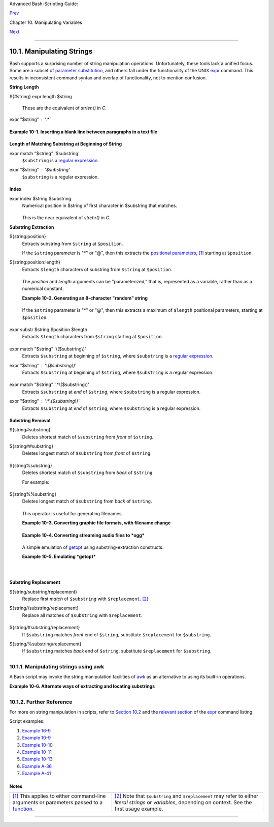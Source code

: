 Advanced Bash-Scripting Guide:

`Prev <manipulatingvars.html>`__

Chapter 10. Manipulating Variables

`Next <parameter-substitution.html>`__

--------------

10.1. Manipulating Strings
==========================

Bash supports a surprising number of string manipulation operations.
Unfortunately, these tools lack a unified focus. Some are a subset of
`parameter substitution <parameter-substitution.html#PARAMSUBREF>`__,
and others fall under the functionality of the UNIX
`expr <moreadv.html#EXPRREF>`__ command. This results in inconsistent
command syntax and overlap of functionality, not to mention confusion.

**String Length**

${#string}
expr length $string
    These are the equivalent of *strlen()* in *C*.

expr "$string" : '.\*'
    +--------------------------------------------------------------------------+
    | .. code:: PROGRAMLISTING                                                 |
    |                                                                          |
    |     stringZ=abcABC123ABCabc                                              |
    |                                                                          |
    |     echo ${#stringZ}                 # 15                                |
    |     echo `expr length $stringZ`      # 15                                |
    |     echo `expr "$stringZ" : '.*'`    # 15                                |
                                                                              
    +--------------------------------------------------------------------------+

**Example 10-1. Inserting a blank line between paragraphs in a text
file**

+--------------------------------------------------------------------------+
| .. code:: PROGRAMLISTING                                                 |
|                                                                          |
|     #!/bin/bash                                                          |
|     # paragraph-space.sh                                                 |
|     # Ver. 2.1, Reldate 29Jul12 [fixup]                                  |
|                                                                          |
|     # Inserts a blank line between paragraphs of a single-spaced text fi |
| le.                                                                      |
|     # Usage: $0 <FILENAME                                                |
|                                                                          |
|     MINLEN=60        # Change this value? It's a judgment call.          |
|     #  Assume lines shorter than $MINLEN characters ending in a period   |
|     #+ terminate a paragraph. See exercises below.                       |
|                                                                          |
|     while read line  # For as many lines as the input file has ...       |
|     do                                                                   |
|       echo "$line"   # Output the line itself.                           |
|                                                                          |
|       len=${#line}                                                       |
|       if [[ "$len" -lt "$MINLEN" && "$line" =~ [*{\.}]$ ]]               |
|     # if [[ "$len" -lt "$MINLEN" && "$line" =~ \[*\.\] ]]                |
|     # An update to Bash broke the previous version of this script. Ouch! |
|     # Thank you, Halim Srama, for pointing this out and suggesting a fix |
| .                                                                        |
|         then echo    #  Add a blank line immediately                     |
|       fi             #+ after a short line terminated by a period.       |
|     done                                                                 |
|                                                                          |
|     exit                                                                 |
|                                                                          |
|     # Exercises:                                                         |
|     # ---------                                                          |
|     #  1) The script usually inserts a blank line at the end             |
|     #+    of the target file. Fix this.                                  |
|     #  2) Line 17 only considers periods as sentence terminators.        |
|     #     Modify this to include other common end-of-sentence characters |
| ,                                                                        |
|     #+    such as ?, !, and ".                                           |
                                                                          
+--------------------------------------------------------------------------+

**Length of Matching Substring at Beginning of String**

expr match "$string" '$substring'
    ``$substring`` is a `regular expression <regexp.html#REGEXREF>`__.

expr "$string" : '$substring'
    ``$substring`` is a regular expression.

    

    +--------------------------------------------------------------------------+
    | .. code:: PROGRAMLISTING                                                 |
    |                                                                          |
    |     stringZ=abcABC123ABCabc                                              |
    |     #       |------|                                                     |
    |     #       12345678                                                     |
    |                                                                          |
    |     echo `expr match "$stringZ" 'abc[A-Z]*.2'`   # 8                     |
    |     echo `expr "$stringZ" : 'abc[A-Z]*.2'`       # 8                     |
                                                                              
    +--------------------------------------------------------------------------+

**Index**

expr index $string $substring
    Numerical position in $string of first character in $substring that
    matches.

    +--------------------------------------------------------------------------+
    | .. code:: PROGRAMLISTING                                                 |
    |                                                                          |
    |     stringZ=abcABC123ABCabc                                              |
    |     #       123456 ...                                                   |
    |     echo `expr index "$stringZ" C12`             # 6                     |
    |                                                  # C position.           |
    |                                                                          |
    |     echo `expr index "$stringZ" 1c`              # 3                     |
    |     # 'c' (in #3 position) matches before '1'.                           |
                                                                              
    +--------------------------------------------------------------------------+

    This is the near equivalent of *strchr()* in *C*.

**Substring Extraction**

${string:position}
    Extracts substring from ``$string`` at ``$position``.

    If the ``$string`` parameter is "\*" or "@", then this extracts the
    `positional parameters <internalvariables.html#POSPARAMREF>`__,
    `[1] <string-manipulation.html#FTN.AEN5987>`__ starting at
    ``$position``.

${string:position:length}
    Extracts ``$length`` characters of substring from ``$string`` at
    ``$position``.

    +--------------------------------------------------------------------------+
    | .. code:: PROGRAMLISTING                                                 |
    |                                                                          |
    |     stringZ=abcABC123ABCabc                                              |
    |     #       0123456789.....                                              |
    |     #       0-based indexing.                                            |
    |                                                                          |
    |     echo ${stringZ:0}                            # abcABC123ABCabc       |
    |     echo ${stringZ:1}                            # bcABC123ABCabc        |
    |     echo ${stringZ:7}                            # 23ABCabc              |
    |                                                                          |
    |     echo ${stringZ:7:3}                          # 23A                   |
    |                                                  # Three characters of s |
    | ubstring.                                                                |
    |                                                                          |
    |                                                                          |
    |                                                                          |
    |     # Is it possible to index from the right end of the string?          |
    |                                                                          |
    |     echo ${stringZ:-4}                           # abcABC123ABCabc       |
    |     # Defaults to full string, as in ${parameter:-default}.              |
    |     # However . . .                                                      |
    |                                                                          |
    |     echo ${stringZ:(-4)}                         # Cabc                  |
    |     echo ${stringZ: -4}                          # Cabc                  |
    |     # Now, it works.                                                     |
    |     # Parentheses or added space "escape" the position parameter.        |
    |                                                                          |
    |     # Thank you, Dan Jacobson, for pointing this out.                    |
                                                                              
    +--------------------------------------------------------------------------+

    The *position* and *length* arguments can be "parameterized," that
    is, represented as a variable, rather than as a numerical constant.

    **Example 10-2. Generating an 8-character "random" string**

    +--------------------------------------------------------------------------+
    | .. code:: PROGRAMLISTING                                                 |
    |                                                                          |
    |     #!/bin/bash                                                          |
    |     # rand-string.sh                                                     |
    |     # Generating an 8-character "random" string.                         |
    |                                                                          |
    |     if [ -n "$1" ]  #  If command-line argument present,                 |
    |     then            #+ then set start-string to it.                      |
    |       str0="$1"                                                          |
    |     else            #  Else use PID of script as start-string.           |
    |       str0="$$"                                                          |
    |     fi                                                                   |
    |                                                                          |
    |     POS=2  # Starting from position 2 in the string.                     |
    |     LEN=8  # Extract eight characters.                                   |
    |                                                                          |
    |     str1=$( echo "$str0" | md5sum | md5sum )                             |
    |     #  Doubly scramble     ^^^^^^   ^^^^^^                               |
    |     #+ by piping and repiping to md5sum.                                 |
    |                                                                          |
    |     randstring="${str1:$POS:$LEN}"                                       |
    |     # Can parameterize ^^^^ ^^^^                                         |
    |                                                                          |
    |     echo "$randstring"                                                   |
    |                                                                          |
    |     exit $?                                                              |
    |                                                                          |
    |     # bozo$ ./rand-string.sh my-password                                 |
    |     # 1bdd88c4                                                           |
    |                                                                          |
    |     #  No, this is is not recommended                                    |
    |     #+ as a method of generating hack-proof passwords.                   |
                                                                              
    +--------------------------------------------------------------------------+

    If the ``$string`` parameter is "\*" or "@", then this extracts a
    maximum of ``$length`` positional parameters, starting at
    ``$position``.

    +--------------------------------------------------------------------------+
    | .. code:: PROGRAMLISTING                                                 |
    |                                                                          |
    |     echo ${*:2}          # Echoes second and following positional parame |
    | ters.                                                                    |
    |     echo ${@:2}          # Same as above.                                |
    |                                                                          |
    |     echo ${*:2:3}        # Echoes three positional parameters, starting  |
    | at second.                                                               |
                                                                              
    +--------------------------------------------------------------------------+

expr substr $string $position $length
    Extracts ``$length`` characters from ``$string`` starting at
    ``$position``.

    +--------------------------------------------------------------------------+
    | .. code:: PROGRAMLISTING                                                 |
    |                                                                          |
    |     stringZ=abcABC123ABCabc                                              |
    |     #       123456789......                                              |
    |     #       1-based indexing.                                            |
    |                                                                          |
    |     echo `expr substr $stringZ 1 2`              # ab                    |
    |     echo `expr substr $stringZ 4 3`              # ABC                   |
                                                                              
    +--------------------------------------------------------------------------+

expr match "$string" '\\($substring\\)'
    Extracts ``$substring`` at beginning of ``$string``, where
    ``$substring`` is a `regular expression <regexp.html#REGEXREF>`__.

expr "$string" : '\\($substring\\)'
    Extracts ``$substring`` at beginning of ``$string``, where
    ``$substring`` is a regular expression.

    +--------------------------------------------------------------------------+
    | .. code:: PROGRAMLISTING                                                 |
    |                                                                          |
    |     stringZ=abcABC123ABCabc                                              |
    |     #       =======                                                      |
    |                                                                          |
    |     echo `expr match "$stringZ" '\(.[b-c]*[A-Z]..[0-9]\)'`   # abcABC1   |
    |     echo `expr "$stringZ" : '\(.[b-c]*[A-Z]..[0-9]\)'`       # abcABC1   |
    |     echo `expr "$stringZ" : '\(.......\)'`                   # abcABC1   |
    |     # All of the above forms give an identical result.                   |
                                                                              
    +--------------------------------------------------------------------------+

expr match "$string" '.\*\\($substring\\)'
    Extracts ``$substring`` at *end* of ``$string``, where
    ``$substring`` is a regular expression.

expr "$string" : '.\*\\($substring\\)'
    Extracts ``$substring`` at *end* of ``$string``, where
    ``$substring`` is a regular expression.

    +--------------------------------------------------------------------------+
    | .. code:: PROGRAMLISTING                                                 |
    |                                                                          |
    |     stringZ=abcABC123ABCabc                                              |
    |     #                ======                                              |
    |                                                                          |
    |     echo `expr match "$stringZ" '.*\([A-C][A-C][A-C][a-c]*\)'`    # ABCa |
    | bc                                                                       |
    |     echo `expr "$stringZ" : '.*\(......\)'`                       # ABCa |
    | bc                                                                       |
                                                                              
    +--------------------------------------------------------------------------+

**Substring Removal**

${string#substring}
    Deletes shortest match of ``$substring`` from *front* of
    ``$string``.

${string##substring}
    Deletes longest match of ``$substring`` from *front* of ``$string``.

    +--------------------------------------------------------------------------+
    | .. code:: PROGRAMLISTING                                                 |
    |                                                                          |
    |     stringZ=abcABC123ABCabc                                              |
    |     #       |----|          shortest                                     |
    |     #       |----------|    longest                                      |
    |                                                                          |
    |     echo ${stringZ#a*C}      # 123ABCabc                                 |
    |     # Strip out shortest match between 'a' and 'C'.                      |
    |                                                                          |
    |     echo ${stringZ##a*C}     # abc                                       |
    |     # Strip out longest match between 'a' and 'C'.                       |
    |                                                                          |
    |                                                                          |
    |                                                                          |
    |     # You can parameterize the substrings.                               |
    |                                                                          |
    |     X='a*C'                                                              |
    |                                                                          |
    |     echo ${stringZ#$X}      # 123ABCabc                                  |
    |     echo ${stringZ##$X}     # abc                                        |
    |                             # As above.                                  |
                                                                              
    +--------------------------------------------------------------------------+

${string%substring}
    Deletes shortest match of ``$substring`` from *back* of ``$string``.

    For example:

    +--------------------------------------------------------------------------+
    | .. code:: PROGRAMLISTING                                                 |
    |                                                                          |
    |     # Rename all filenames in $PWD with "TXT" suffix to a "txt" suffix.  |
    |     # For example, "file1.TXT" becomes "file1.txt" . . .                 |
    |                                                                          |
    |     SUFF=TXT                                                             |
    |     suff=txt                                                             |
    |                                                                          |
    |     for i in $(ls *.$SUFF)                                               |
    |     do                                                                   |
    |       mv -f $i ${i%.$SUFF}.$suff                                         |
    |       #  Leave unchanged everything *except* the shortest pattern match  |
    |       #+ starting from the right-hand-side of the variable $i . . .      |
    |     done ### This could be condensed into a "one-liner" if desired.      |
    |                                                                          |
    |     # Thank you, Rory Winston.                                           |
                                                                              
    +--------------------------------------------------------------------------+

${string%%substring}
    Deletes longest match of ``$substring`` from *back* of ``$string``.

    +--------------------------------------------------------------------------+
    | .. code:: PROGRAMLISTING                                                 |
    |                                                                          |
    |     stringZ=abcABC123ABCabc                                              |
    |     #                    ||     shortest                                 |
    |     #        |------------|     longest                                  |
    |                                                                          |
    |     echo ${stringZ%b*c}      # abcABC123ABCa                             |
    |     # Strip out shortest match between 'b' and 'c', from back of $string |
    | Z.                                                                       |
    |                                                                          |
    |     echo ${stringZ%%b*c}     # a                                         |
    |     # Strip out longest match between 'b' and 'c', from back of $stringZ |
    | .                                                                        |
                                                                              
    +--------------------------------------------------------------------------+

    This operator is useful for generating filenames.

    **Example 10-3. Converting graphic file formats, with filename
    change**

    +--------------------------------------------------------------------------+
    | .. code:: PROGRAMLISTING                                                 |
    |                                                                          |
    |     #!/bin/bash                                                          |
    |     #  cvt.sh:                                                           |
    |     #  Converts all the MacPaint image files in a directory to "pbm" for |
    | mat.                                                                     |
    |                                                                          |
    |     #  Uses the "macptopbm" binary from the "netpbm" package,            |
    |     #+ which is maintained by Brian Henderson (bryanh@giraffe-data.com). |
    |     #  Netpbm is a standard part of most Linux distros.                  |
    |                                                                          |
    |     OPERATION=macptopbm                                                  |
    |     SUFFIX=pbm          # New filename suffix.                           |
    |                                                                          |
    |     if [ -n "$1" ]                                                       |
    |     then                                                                 |
    |       directory=$1      # If directory name given as a script argument.. |
    | .                                                                        |
    |     else                                                                 |
    |       directory=$PWD    # Otherwise use current working directory.       |
    |     fi                                                                   |
    |                                                                          |
    |     #  Assumes all files in the target directory are MacPaint image file |
    | s,                                                                       |
    |     #+ with a ".mac" filename suffix.                                    |
    |                                                                          |
    |     for file in $directory/*    # Filename globbing.                     |
    |     do                                                                   |
    |       filename=${file%.*c}      #  Strip ".mac" suffix off filename      |
    |                                 #+ ('.*c' matches everything             |
    |                     #+ between '.' and 'c', inclusive).                  |
    |       $OPERATION $file > "$filename.$SUFFIX"                             |
    |                                 # Redirect conversion to new filename.   |
    |       rm -f $file               # Delete original files after converting |
    | .                                                                        |
    |       echo "$filename.$SUFFIX"  # Log what is happening to stdout.       |
    |     done                                                                 |
    |                                                                          |
    |     exit 0                                                               |
    |                                                                          |
    |     # Exercise:                                                          |
    |     # --------                                                           |
    |     #  As it stands, this script converts *all* the files in the current |
    |     #+ working directory.                                                |
    |     #  Modify it to work *only* on files with a ".mac" suffix.           |
    |                                                                          |
    |                                                                          |
    |                                                                          |
    |     # *** And here's another way to do it. *** #                         |
    |                                                                          |
    |     #!/bin/bash                                                          |
    |     # Batch convert into different graphic formats.                      |
    |     # Assumes imagemagick installed (standard in most Linux distros).    |
    |                                                                          |
    |     INFMT=png   # Can be tif, jpg, gif, etc.                             |
    |     OUTFMT=pdf  # Can be tif, jpg, gif, pdf, etc.                        |
    |                                                                          |
    |     for pic in *"$INFMT"                                                 |
    |     do                                                                   |
    |       p2=$(ls "$pic" | sed -e s/\.$INFMT//)                              |
    |       # echo $p2                                                         |
    |         convert "$pic" $p2.$OUTFMT                                       |
    |         done                                                             |
    |                                                                          |
    |     exit $?                                                              |
                                                                              
    +--------------------------------------------------------------------------+

    **Example 10-4. Converting streaming audio files to *ogg***

    +--------------------------------------------------------------------------+
    | .. code:: PROGRAMLISTING                                                 |
    |                                                                          |
    |     #!/bin/bash                                                          |
    |     # ra2ogg.sh: Convert streaming audio files (*.ra) to ogg.            |
    |                                                                          |
    |     # Uses the "mplayer" media player program:                           |
    |     #      http://www.mplayerhq.hu/homepage                              |
    |     # Uses the "ogg" library and "oggenc":                               |
    |     #      http://www.xiph.org/                                          |
    |     #                                                                    |
    |     # This script may need appropriate codecs installed, such as sipr.so |
    |  ...                                                                     |
    |     # Possibly also the compat-libstdc++ package.                        |
    |                                                                          |
    |                                                                          |
    |     OFILEPREF=${1%%ra}      # Strip off the "ra" suffix.                 |
    |     OFILESUFF=wav           # Suffix for wav file.                       |
    |     OUTFILE="$OFILEPREF""$OFILESUFF"                                     |
    |     E_NOARGS=85                                                          |
    |                                                                          |
    |     if [ -z "$1" ]          # Must specify a filename to convert.        |
    |     then                                                                 |
    |       echo "Usage: `basename $0` [filename]"                             |
    |       exit $E_NOARGS                                                     |
    |     fi                                                                   |
    |                                                                          |
    |                                                                          |
    |     #################################################################### |
    | ######                                                                   |
    |     mplayer "$1" -ao pcm:file=$OUTFILE                                   |
    |     oggenc "$OUTFILE"  # Correct file extension automatically added by o |
    | ggenc.                                                                   |
    |     #################################################################### |
    | ######                                                                   |
    |                                                                          |
    |     rm "$OUTFILE"      # Delete intermediate *.wav file.                 |
    |                        # If you want to keep it, comment out above line. |
    |                                                                          |
    |     exit $?                                                              |
    |                                                                          |
    |     #  Note:                                                             |
    |     #  ----                                                              |
    |     #  On a Website, simply clicking on a *.ram streaming audio file     |
    |     #+ usually only downloads the URL of the actual *.ra audio file.     |
    |     #  You can then use "wget" or something similar                      |
    |     #+ to download the *.ra file itself.                                 |
    |                                                                          |
    |                                                                          |
    |     #  Exercises:                                                        |
    |     #  ---------                                                         |
    |     #  As is, this script converts only *.ra filenames.                  |
    |     #  Add flexibility by permitting use of *.ram and other filenames.   |
    |     #                                                                    |
    |     #  If you're really ambitious, expand the script                     |
    |     #+ to do automatic downloads and conversions of streaming audio file |
    | s.                                                                       |
    |     #  Given a URL, batch download streaming audio files (using "wget")  |
    |     #+ and convert them on the fly.                                      |
                                                                              
    +--------------------------------------------------------------------------+

    A simple emulation of `getopt <extmisc.html#GETOPTY>`__ using
    substring-extraction constructs.

    **Example 10-5. Emulating *getopt***

    +--------------------------------------------------------------------------+
    | .. code:: PROGRAMLISTING                                                 |
    |                                                                          |
    |     #!/bin/bash                                                          |
    |     # getopt-simple.sh                                                   |
    |     # Author: Chris Morgan                                               |
    |     # Used in the ABS Guide with permission.                             |
    |                                                                          |
    |                                                                          |
    |     getopt_simple()                                                      |
    |     {                                                                    |
    |         echo "getopt_simple()"                                           |
    |         echo "Parameters are '$*'"                                       |
    |         until [ -z "$1" ]                                                |
    |         do                                                               |
    |           echo "Processing parameter of: '$1'"                           |
    |           if [ ${1:0:1} = '/' ]                                          |
    |           then                                                           |
    |               tmp=${1:1}               # Strip off leading '/' . . .     |
    |               parameter=${tmp%%=*}     # Extract name.                   |
    |               value=${tmp##*=}         # Extract value.                  |
    |               echo "Parameter: '$parameter', value: '$value'"            |
    |               eval $parameter=$value                                     |
    |           fi                                                             |
    |           shift                                                          |
    |         done                                                             |
    |     }                                                                    |
    |                                                                          |
    |     # Pass all options to getopt_simple().                               |
    |     getopt_simple $*                                                     |
    |                                                                          |
    |     echo "test is '$test'"                                               |
    |     echo "test2 is '$test2'"                                             |
    |                                                                          |
    |     exit 0  # See also, UseGetOpt.sh, a modified version of this script. |
    |                                                                          |
    |     ---                                                                  |
    |                                                                          |
    |     sh getopt_example.sh /test=value1 /test2=value2                      |
    |                                                                          |
    |     Parameters are '/test=value1 /test2=value2'                          |
    |     Processing parameter of: '/test=value1'                              |
    |     Parameter: 'test', value: 'value1'                                   |
    |     Processing parameter of: '/test2=value2'                             |
    |     Parameter: 'test2', value: 'value2'                                  |
    |     test is 'value1'                                                     |
    |     test2 is 'value2'                                                   |
                                                                              
    +--------------------------------------------------------------------------+

**Substring Replacement**

${string/substring/replacement}
    Replace first *match* of ``$substring`` with ``$replacement``.
    `[2] <string-manipulation.html#FTN.AEN6164>`__

${string//substring/replacement}
    Replace all matches of ``$substring`` with ``$replacement``.

    +--------------------------------------------------------------------------+
    | .. code:: PROGRAMLISTING                                                 |
    |                                                                          |
    |     stringZ=abcABC123ABCabc                                              |
    |                                                                          |
    |     echo ${stringZ/abc/xyz}       # xyzABC123ABCabc                      |
    |                                   # Replaces first match of 'abc' with ' |
    | xyz'.                                                                    |
    |                                                                          |
    |     echo ${stringZ//abc/xyz}      # xyzABC123ABCxyz                      |
    |                                   # Replaces all matches of 'abc' with # |
    |  'xyz'.                                                                  |
    |                                                                          |
    |     echo  ---------------                                                |
    |     echo "$stringZ"               # abcABC123ABCabc                      |
    |     echo  ---------------                                                |
    |                                   # The string itself is not altered!    |
    |                                                                          |
    |     # Can the match and replacement strings be parameterized?            |
    |     match=abc                                                            |
    |     repl=000                                                             |
    |     echo ${stringZ/$match/$repl}  # 000ABC123ABCabc                      |
    |     #              ^      ^         ^^^                                  |
    |     echo ${stringZ//$match/$repl} # 000ABC123ABC000                      |
    |     # Yes!          ^      ^        ^^^         ^^^                      |
    |                                                                          |
    |     echo                                                                 |
    |                                                                          |
    |     # What happens if no $replacement string is supplied?                |
    |     echo ${stringZ/abc}           # ABC123ABCabc                         |
    |     echo ${stringZ//abc}          # ABC123ABC                            |
    |     # A simple deletion takes place.                                     |
                                                                              
    +--------------------------------------------------------------------------+

${string/#substring/replacement}
    If ``$substring`` matches *front* end of ``$string``, substitute
    ``$replacement`` for ``$substring``.

${string/%substring/replacement}
    If ``$substring`` matches *back* end of ``$string``, substitute
    ``$replacement`` for ``$substring``.

    +--------------------------------------------------------------------------+
    | .. code:: PROGRAMLISTING                                                 |
    |                                                                          |
    |     stringZ=abcABC123ABCabc                                              |
    |                                                                          |
    |     echo ${stringZ/#abc/XYZ}          # XYZABC123ABCabc                  |
    |                                       # Replaces front-end match of 'abc |
    | ' with 'XYZ'.                                                            |
    |                                                                          |
    |     echo ${stringZ/%abc/XYZ}          # abcABC123ABCXYZ                  |
    |                                       # Replaces back-end match of 'abc' |
    |  with 'XYZ'.                                                             |
                                                                              
    +--------------------------------------------------------------------------+

10.1.1. Manipulating strings using awk
--------------------------------------

A Bash script may invoke the string manipulation facilities of
`awk <awk.html#AWKREF>`__ as an alternative to using its built-in
operations.

**Example 10-6. Alternate ways of extracting and locating substrings**

+--------------------------------------------------------------------------+
| .. code:: PROGRAMLISTING                                                 |
|                                                                          |
|     #!/bin/bash                                                          |
|     # substring-extraction.sh                                            |
|                                                                          |
|     String=23skidoo1                                                     |
|     #      012345678    Bash                                             |
|     #      123456789    awk                                              |
|     # Note different string indexing system:                             |
|     # Bash numbers first character of string as 0.                       |
|     # Awk  numbers first character of string as 1.                       |
|                                                                          |
|     echo ${String:2:4} # position 3 (0-1-2), 4 characters long           |
|                                              # skid                      |
|                                                                          |
|     # The awk equivalent of ${string:pos:length} is substr(string,pos,le |
| ngth).                                                                   |
|     echo | awk '                                                         |
|     { print substr("'"${String}"'",3,4)      # skid                      |
|     }                                                                    |
|     '                                                                    |
|     #  Piping an empty "echo" to awk gives it dummy input,               |
|     #+ and thus makes it unnecessary to supply a filename.               |
|                                                                          |
|     echo "----"                                                          |
|                                                                          |
|     # And likewise:                                                      |
|                                                                          |
|     echo | awk '                                                         |
|     { print index("'"${String}"'", "skid")      # 3                      |
|     }                                           # (skid starts at positi |
| on 3)                                                                    |
|     '   # The awk equivalent of "expr index" ...                         |
|                                                                          |
|     exit 0                                                               |
                                                                          
+--------------------------------------------------------------------------+

10.1.2. Further Reference
-------------------------

For more on string manipulation in scripts, refer to `Section
10.2 <parameter-substitution.html>`__ and the `relevant
section <moreadv.html#EXPEXTRSUB>`__ of the
`expr <moreadv.html#EXPRREF>`__ command listing.

Script examples:

#. `Example 16-9 <moreadv.html#EX45>`__

#. `Example 10-9 <parameter-substitution.html#LENGTH>`__

#. `Example 10-10 <parameter-substitution.html#PATTMATCHING>`__

#. `Example 10-11 <parameter-substitution.html#RFE>`__

#. `Example 10-13 <parameter-substitution.html#VARMATCH>`__

#. `Example A-36 <contributed-scripts.html#INSERTIONSORT>`__

#. `Example A-41 <contributed-scripts.html#QKY>`__

Notes
~~~~~

+--------------------------------------+--------------------------------------+
| `[1] <string-manipulation.html#AEN59 | `[2] <string-manipulation.html#AEN61 |
| 87>`__                               | 64>`__                               |
| This applies to either command-line  | Note that ``$substring`` and         |
| arguments or parameters passed to a  | ``$replacement`` may refer to either |
| `function <functions.html#FUNCTIONRE | *literal strings* or *variables*,    |
| F>`__.                               | depending on context. See the first  |
|                                      | usage example.                       |
+--------------------------------------+--------------------------------------+

--------------

+--------------------------+--------------------------+--------------------------+
| `Prev <manipulatingvars. | Manipulating Variables   |
| html>`__                 | `Up <manipulatingvars.ht |
| `Home <index.html>`__    | ml>`__                   |
| `Next <parameter-substit | Parameter Substitution   |
| ution.html>`__           |                          |
+--------------------------+--------------------------+--------------------------+

